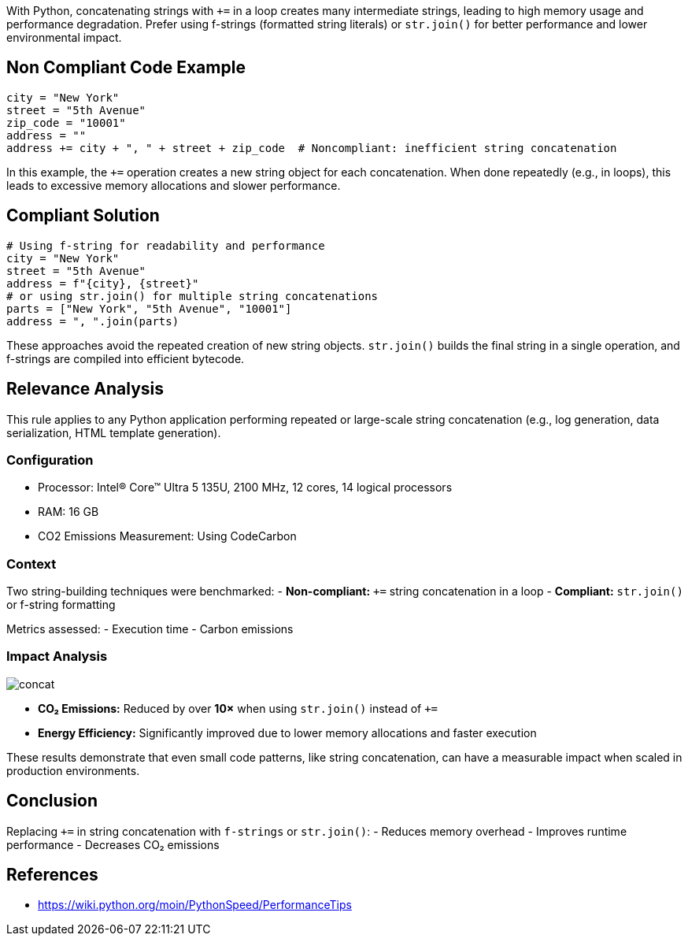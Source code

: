 With Python, concatenating strings with `+=` in a loop creates many intermediate strings, leading to high memory usage and performance degradation. Prefer using f-strings (formatted string literals) or `str.join()` for better performance and lower environmental impact.

== Non Compliant Code Example

[source,python]
----
city = "New York"
street = "5th Avenue"
zip_code = "10001"
address = ""
address += city + ", " + street + zip_code  # Noncompliant: inefficient string concatenation
----

In this example, the `+=` operation creates a new string object for each concatenation. When done repeatedly (e.g., in loops), this leads to excessive memory allocations and slower performance.

== Compliant Solution

[source,python]
----
# Using f-string for readability and performance
city = "New York"
street = "5th Avenue"
address = f"{city}, {street}"
# or using str.join() for multiple string concatenations
parts = ["New York", "5th Avenue", "10001"]
address = ", ".join(parts)
----

These approaches avoid the repeated creation of new string objects. `str.join()` builds the final string in a single operation, and f-strings are compiled into efficient bytecode.

== Relevance Analysis

This rule applies to any Python application performing repeated or large-scale string concatenation (e.g., log generation, data serialization, HTML template generation).

=== Configuration

* Processor: Intel(R) Core(TM) Ultra 5 135U, 2100 MHz, 12 cores, 14 logical processors
* RAM: 16 GB
* CO2 Emissions Measurement: Using CodeCarbon

=== Context

Two string-building techniques were benchmarked:
- **Non-compliant:** `+=` string concatenation in a loop
- **Compliant:** `str.join()` or f-string formatting

Metrics assessed:
- Execution time
- Carbon emissions

=== Impact Analysis

image::concat.png[]

- *CO₂ Emissions:* Reduced by over **10×** when using `str.join()` instead of `+=`
- *Energy Efficiency:* Significantly improved due to lower memory allocations and faster execution

These results demonstrate that even small code patterns, like string concatenation, can have a measurable impact when scaled in production environments.

== Conclusion

Replacing `+=` in string concatenation with `f-strings` or `str.join()`:
- Reduces memory overhead
- Improves runtime performance
- Decreases CO₂ emissions

== References
- https://wiki.python.org/moin/PythonSpeed/PerformanceTips
